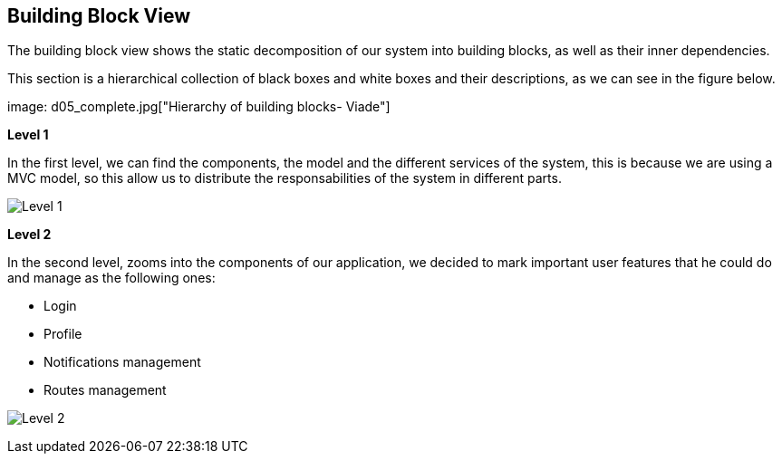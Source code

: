 [[section-building-block-view]]


== Building Block View

****

The building block view shows the static decomposition of our system into building blocks, as well as their inner dependencies.

This section is a hierarchical collection of black boxes and white boxes and their descriptions, as we can see in the figure below.

image: d05_complete.jpg["Hierarchy of building blocks- Viade"]

*Level 1* 

In the first level, we can find the components, the model and the different services of the system, this is because we are using a MVC model, so this allow us to distribute the responsabilities of the system in different parts.


image:doc05_level1.jpg["Level 1"]




*Level 2* 

In the second level, zooms into the components of our application, we decided to mark important user features that he could do and manage as the following ones:

      * Login
      * Profile
      * Notifications management
      * Routes management


image:doc05_level2.jpg["Level 2"]

        